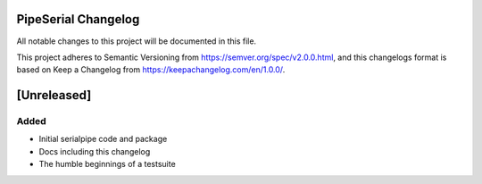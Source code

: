 PipeSerial Changelog
====================
All notable changes to this project will be documented in this file.

This project adheres to Semantic Versioning from https://semver.org/spec/v2.0.0.html, and
this changelogs format is based on Keep a Changelog from https://keepachangelog.com/en/1.0.0/.

[Unreleased]
============

Added
-----
- Initial serialpipe code and package
- Docs including this changelog
- The humble beginnings of a testsuite

